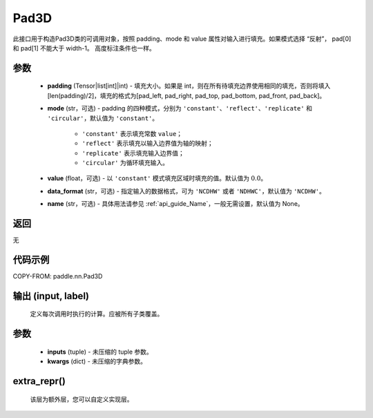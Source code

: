 .. _cn_api_nn_Pad3D:

Pad3D
-------------------------------
.. py:class:: paddle.nn.Pad3D(padding, mode="constant", value=0.0, data_format="NCDHW", name=None)

此接口用于构造Pad3D类的可调用对象，按照 padding、mode 和 value 属性对输入进行填充。如果模式选择 “反射”， pad[0] 和 pad[1] 不能大于 width-1。 高度标注条件也一样。

参数
::::::::::::

  - **padding** (Tensor|list[int]|int) - 填充大小。如果是 int，则在所有待填充边界使用相同的填充，否则将填入 [len(padding)/2]，填充的格式为[pad_left, pad_right, pad_top, pad_bottom, pad_front, pad_back]。
  - **mode** (str，可选) - padding 的四种模式，分别为 ``'constant'``、``'reflect'``、``'replicate'`` 和 ``'circular'``，默认值为 ``'constant'``。

     - ``'constant'`` 表示填充常数 ``value``；
     - ``'reflect'`` 表示填充以输入边界值为轴的映射；
     - ``'replicate'`` 表示填充输入边界值；
     - ``'circular'`` 为循环填充输入。

  - **value** (float，可选) - 以 ``'constant'`` 模式填充区域时填充的值。默认值为 :math:`0.0`。
  - **data_format** (str，可选)  - 指定输入的数据格式，可为 ``'NCDHW'`` 或者 ``'NDHWC'``，默认值为 ``'NCDHW'``。
  - **name** (str，可选) - 具体用法请参见 :ref:`api_guide_Name`，一般无需设置，默认值为 None。

返回
::::::::::::
无

代码示例
::::::::::::

COPY-FROM: paddle.nn.Pad3D

输出 (input, label)
:::::::::
    定义每次调用时执行的计算。应被所有子类覆盖。

参数
:::::::::
    - **inputs** (tuple) - 未压缩的 tuple 参数。
    - **kwargs** (dict) - 未压缩的字典参数。

extra_repr()
:::::::::
    该层为额外层，您可以自定义实现层。